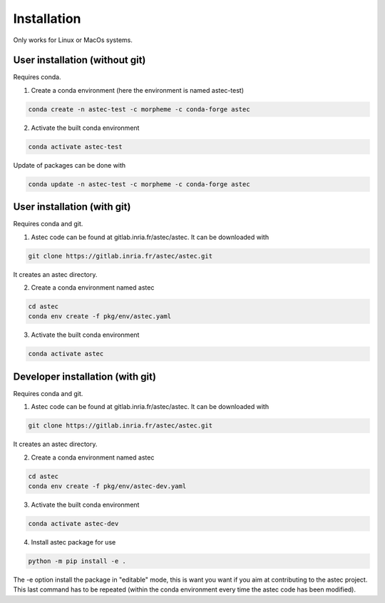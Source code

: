 ------------
Installation
------------
   
Only works for Linux or MacOs systems.

User installation (without git)
===================================

Requires conda.

1. Create a conda environment (here the environment is named astec-test)

.. code-block:: bash

   conda create -n astec-test -c morpheme -c conda-forge astec
	
2. Activate the built conda environment
   
.. code-block:: bash

   conda activate astec-test

Update of packages can be done with

.. code-block:: bash

   conda update -n astec-test -c morpheme -c conda-forge astec


User installation (with git)
================================

Requires conda and git.

1. Astec code can be found at gitlab.inria.fr/astec/astec. It can be downloaded with

.. code-block:: bash
		    
   git clone https://gitlab.inria.fr/astec/astec.git
	
It creates an astec directory.

2. Create a conda environment named astec

.. code-block:: bash
		    
   cd astec
   conda env create -f pkg/env/astec.yaml	

3. Activate the built conda environment

.. code-block:: bash
		    
   conda activate astec

Developer installation (with git)
======================================

Requires conda and git.

1. Astec code can be found at gitlab.inria.fr/astec/astec. It can be downloaded with

.. code-block:: bash

   git clone https://gitlab.inria.fr/astec/astec.git

It creates an astec directory.

2. Create a conda environment named astec

.. code-block:: bash

   cd astec
   conda env create -f pkg/env/astec-dev.yaml
   
3. Activate the built conda environment

.. code-block:: bash

   conda activate astec-dev
   
4. Install astec package for use

.. code-block:: bash   

    python -m pip install -e .
    
The -e option install the package in "editable" mode, this is want you want if you aim at contributing to the astec project. This last command has to be repeated (within the conda environment every time the astec code has been modified).
